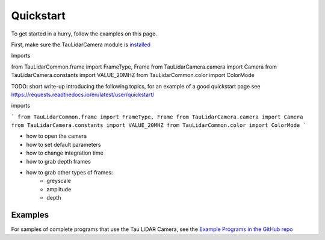 Quickstart
==========

To get started in a hurry, follow the examples on this page.

First, make sure the TauLidarCamera module is `installed <install>`_

Imports

from TauLidarCommon.frame import FrameType, Frame
from TauLidarCamera.camera import Camera
from TauLidarCamera.constants import VALUE_20MHZ
from TauLidarCommon.color import ColorMode

TODO: short write-up introducing the following topics, for an example of a good quickstart page see  https://requests.readthedocs.io/en/latest/user/quickstart/

imports

```
from TauLidarCommon.frame import FrameType, Frame
from TauLidarCamera.camera import Camera
from TauLidarCamera.constants import VALUE_20MHZ
from TauLidarCommon.color import ColorMode
```

* how to open the camera
* how to set default parameters
* how to change integration time
* how to grab depth frames
* how to grab other types of frames:
    * greyscale
    * amplitude
    * depth

Examples
--------

For samples of complete programs that use the Tau LiDAR Camera, see the `Example Programs in the GitHub repo <https://github.com/OnionIoT/tau-lidar-camera/tree/master/examples>`_
